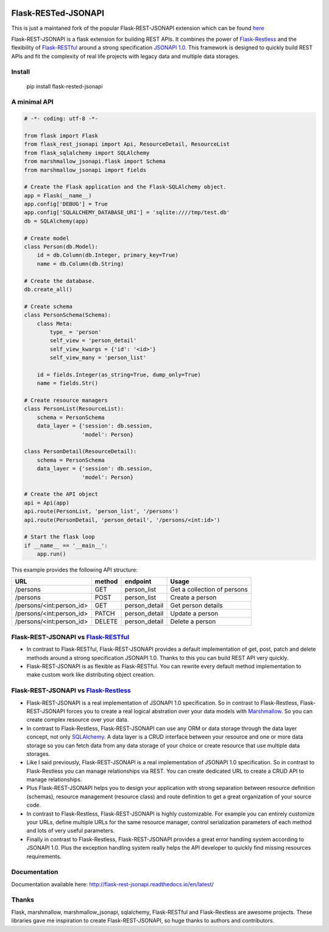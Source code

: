 .. image:: https://badge.fury.io/py/flask-rested-jsonapi.svg
    :target: https://badge.fury.io/py/flask-rested-jsonapi
.. image:: https://readthedocs.org/projects/flask-rest-jsonapi/badge/?version=latest
    :target: http://flask-rest-jsonapi.readthedocs.io/en/latest/?badge=latest
    :alt: Documentation Status

Flask-RESTed-JSONAPI
####################

This is just a maintaned fork of the popular Flask-REST-JSONAPI extension which can be found `here <https://github.com/miLibris/flask-rest-jsonapi>`_

Flask-REST-JSONAPI is a flask extension for building REST APIs. It combines the power of `Flask-Restless <https://flask-restless.readthedocs.io/>`__ and the flexibility of `Flask-RESTful <https://flask-restful.readthedocs.io/>`__ around a strong specification `JSONAPI 1.0 <http://jsonapi.org/>`__. This framework is designed to quickly build REST APIs and fit the complexity of real life projects with legacy data and multiple data storages.

Install
=======

    pip install flask-rested-jsonapi

A minimal API
=============

.. code-block:: python

    # -*- coding: utf-8 -*-

    from flask import Flask
    from flask_rest_jsonapi import Api, ResourceDetail, ResourceList
    from flask_sqlalchemy import SQLAlchemy
    from marshmallow_jsonapi.flask import Schema
    from marshmallow_jsonapi import fields

    # Create the Flask application and the Flask-SQLAlchemy object.
    app = Flask(__name__)
    app.config['DEBUG'] = True
    app.config['SQLALCHEMY_DATABASE_URI'] = 'sqlite:////tmp/test.db'
    db = SQLAlchemy(app)

    # Create model
    class Person(db.Model):
        id = db.Column(db.Integer, primary_key=True)
        name = db.Column(db.String)

    # Create the database.
    db.create_all()

    # Create schema
    class PersonSchema(Schema):
        class Meta:
            type_ = 'person'
            self_view = 'person_detail'
            self_view_kwargs = {'id': '<id>'}
            self_view_many = 'person_list'

        id = fields.Integer(as_string=True, dump_only=True)
        name = fields.Str()

    # Create resource managers
    class PersonList(ResourceList):
        schema = PersonSchema
        data_layer = {'session': db.session,
                      'model': Person}

    class PersonDetail(ResourceDetail):
        schema = PersonSchema
        data_layer = {'session': db.session,
                      'model': Person}

    # Create the API object
    api = Api(app)
    api.route(PersonList, 'person_list', '/persons')
    api.route(PersonDetail, 'person_detail', '/persons/<int:id>')

    # Start the flask loop
    if __name__ == '__main__':
        app.run()

This example provides the following API structure:

========================  ======  =============  ===========================
URL                       method  endpoint       Usage
========================  ======  =============  ===========================
/persons                  GET     person_list    Get a collection of persons
/persons                  POST    person_list    Create a person
/persons/<int:person_id>  GET     person_detail  Get person details
/persons/<int:person_id>  PATCH   person_detail  Update a person
/persons/<int:person_id>  DELETE  person_detail  Delete a person
========================  ======  =============  ===========================

Flask-REST-JSONAPI vs `Flask-RESTful <http://flask-restful-cn.readthedocs.io/en/0.3.5/a>`__
===========================================================================================

* In contrast to Flask-RESTful, Flask-REST-JSONAPI provides a default implementation of get, post, patch and delete methods around a strong specification JSONAPI 1.0. Thanks to this you can build REST API very quickly.
* Flask-REST-JSONAPI is as flexible as Flask-RESTful. You can rewrite every default method implementation to make custom work like distributing object creation.

Flask-REST-JSONAPI vs `Flask-Restless <https://flask-restless.readthedocs.io/en/stable/>`__
===========================================================================================

* Flask-REST-JSONAPI is a real implementation of JSONAPI 1.0 specification. So in contrast to Flask-Restless, Flask-REST-JSONAPI forces you to create a real logical abstration over your data models with `Marshmallow <https://marshmallow.readthedocs.io/en/latest/>`_. So you can create complex resource over your data.
* In contrast to Flask-Restless, Flask-REST-JSONAPI can use any ORM or data storage through the data layer concept, not only `SQLAlchemy <http://www.sqlalchemy.org/>`_. A data layer is a CRUD interface between your resource and one or more data storage so you can fetch data from any data storage of your choice or create resource that use multiple data storages.
* Like I said previously, Flask-REST-JSONAPI is a real implementation of JSONAPI 1.0 specification. So in contrast to Flask-Restless you can manage relationships via REST. You can create dedicated URL to create a CRUD API to manage relationships.
* Plus Flask-REST-JSONAPI helps you to design your application with strong separation between resource definition (schemas), resource management (resource class) and route definition to get a great organization of your source code.
* In contrast to Flask-Restless, Flask-REST-JSONAPI is highly customizable. For example you can entirely customize your URLs, define multiple URLs for the same resource manager, control serialization parameters of each method and lots of very useful parameters.
* Finally in contrast to Flask-Restless, Flask-REST-JSONAPI provides a great error handling system according to JSONAPI 1.0. Plus the exception handling system really helps the API developer to quickly find missing resources requirements.

Documentation
=============

Documentation available here: http://flask-rest-jsonapi.readthedocs.io/en/latest/

Thanks
======

Flask, marshmallow, marshmallow_jsonapi, sqlalchemy, Flask-RESTful and Flask-Restless are awesome projects. These libraries gave me inspiration to create Flask-REST-JSONAPI, so huge thanks to authors and contributors.
